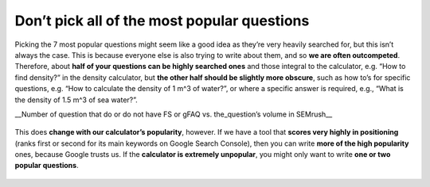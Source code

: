Don’t pick all of the most popular questions
---------------------------

Picking the 7 most popular questions might seem like a good idea as they’re very heavily searched for, but this isn’t always the case. This is because everyone else is also trying to write about them, and so **we are often outcompeted**. Therefore, about **half of your questions can be highly searched ones** and those integral to the calculator, e.g. “How to find density?” in the density calculator, but **the other half should be slightly more obscure**, such as how to’s for specific questions, e.g. “How to calculate the density of 1 m^3 of water?”, or where a specific answer is required, e.g., “What is the density of 1.5 m^3 of sea water?”. 


__Number of question that do or do not have FS or gFAQ vs. the_question’s volume in SEMrush__

.. _popular_graph:
.. figure:: popular_graph.jpg
   :scale: 70%
   :alt: Graph of questions by popularity
   :align: center

   This does **change with our calculator’s popularity**, however. If we have a tool that **scores very highly in positioning** (ranks first or second for its main keywords on Google Search Console), then you can write **more of the high popularity** ones, because Google trusts us. If the **calculator is extremely unpopular**, you might only want to write **one or two popular questions**.
